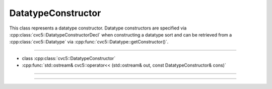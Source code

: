 DatatypeConstructor
===================

This class represents a datatype constructor. Datatype constructors are
specified via :cpp:class:`cvc5::DatatypeConstructorDecl` when constructing a
datatype sort and can be retrieved from a :cpp:class:`cvc5::Datatype` via
:cpp:func:`cvc5::Datatype::getConstructor()`.

----

- class :cpp:class:`cvc5::DatatypeConstructor`
- :cpp:func:`std::ostream& cvc5::operator<< (std::ostream& out, const DatatypeConstructor& cons)`

----

.. doxygenclass:: cvc5::DatatypeConstructor
    :project: cvc5
    :members:
    :undoc-members:

----

.. doxygenfunction:: cvc5::operator<<(std::ostream& out, const DatatypeConstructor& cons)
    :project: cvc5
